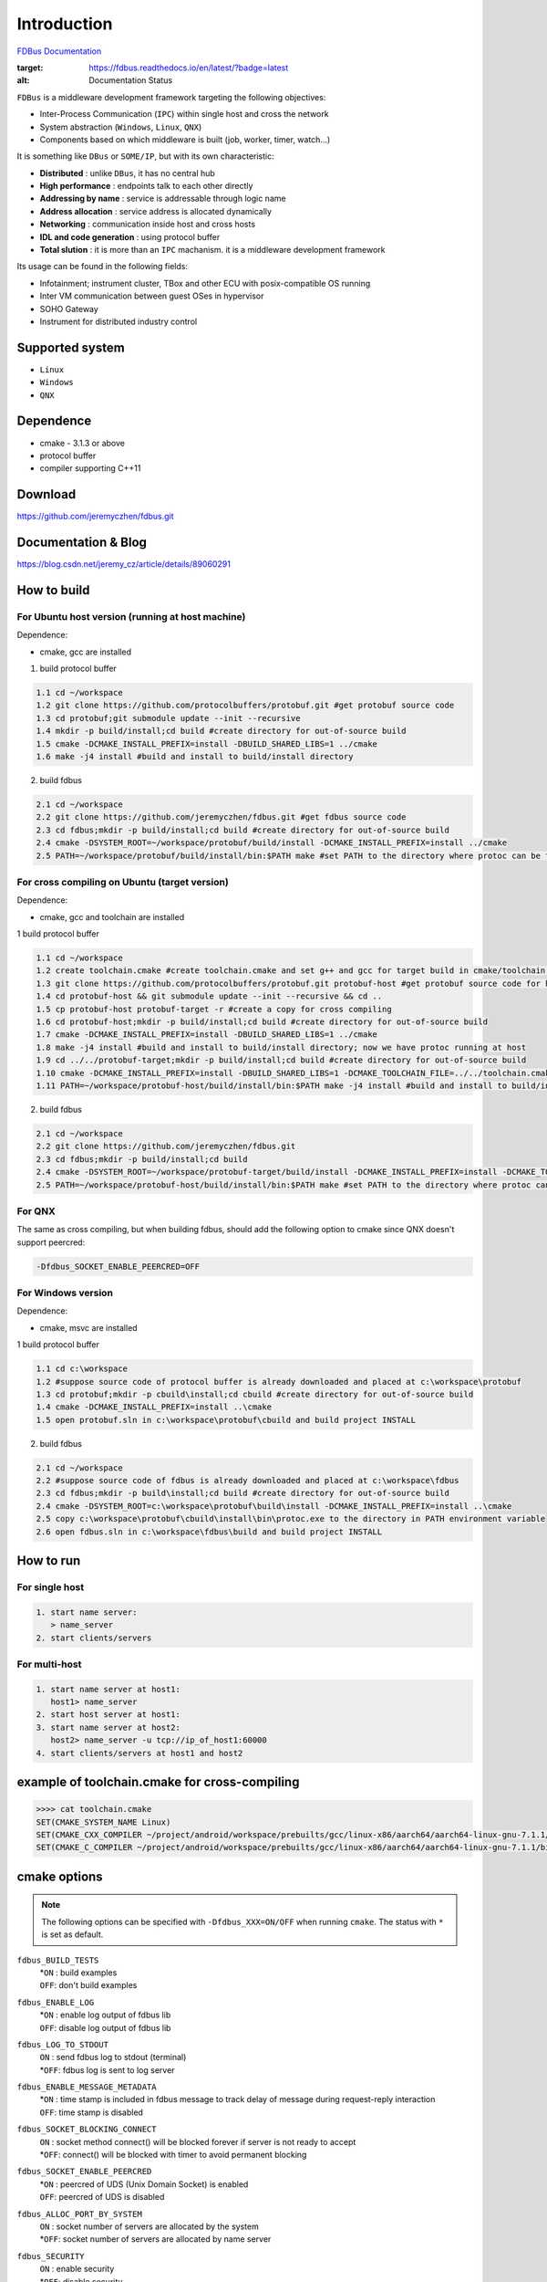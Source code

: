 Introduction
============

`FDBus Documentation <https://fdbus.readthedocs.io/en/latest/?badge=latest>`_

.. image:: https://readthedocs.org/projects/fdbus/badge/?version=latest

.. image:: https://readthedocs.org/projects/fdbus/badge/?version=latest
:target: https://fdbus.readthedocs.io/en/latest/?badge=latest
:alt: Documentation Status

``FDBus`` is a middleware development framework targeting the following objectives:

- Inter-Process Communication (``IPC``) within single host and cross the network
- System abstraction (``Windows``, ``Linux``, ``QNX``)
- Components based on which middleware is built (job, worker, timer, watch...)

It is something like ``DBus`` or ``SOME/IP``, but with its own characteristic:

- **Distributed** : unlike ``DBus``, it has no central hub
- **High performance** : endpoints talk to each other directly
- **Addressing by name** : service is addressable through logic name
- **Address allocation** : service address is allocated dynamically
- **Networking** : communication inside host and cross hosts
- **IDL and code generation** : using protocol buffer
- **Total slution** : it is more than an ``IPC`` machanism. it is a middleware development framework

Its usage can be found in the following fields:

- Infotainment; instrument cluster, TBox and other ECU with posix-compatible OS running
- Inter VM communication between guest OSes in hypervisor
- SOHO Gateway
- Instrument for distributed industry control

Supported system
----------------

- ``Linux``
- ``Windows``
- ``QNX``

Dependence
----------
- cmake - 3.1.3 or above
- protocol buffer
- compiler supporting C++11

Download
--------
https://github.com/jeremyczhen/fdbus.git

Documentation & Blog
--------------------
https://blog.csdn.net/jeremy_cz/article/details/89060291

How to build
------------
For Ubuntu host version (running at host machine)
^^^^^^^^^^^^^^^^^^^^^^^^^^^^^^^^^^^^^^^^^^^^^^^^^

Dependence:

- cmake, gcc are installed

1. build protocol buffer

.. code-block:: bash

   1.1 cd ~/workspace
   1.2 git clone https://github.com/protocolbuffers/protobuf.git #get protobuf source code
   1.3 cd protobuf;git submodule update --init --recursive
   1.4 mkdir -p build/install;cd build #create directory for out-of-source build
   1.5 cmake -DCMAKE_INSTALL_PREFIX=install -DBUILD_SHARED_LIBS=1 ../cmake
   1.6 make -j4 install #build and install to build/install directory

2. build fdbus

.. code-block:: bash

   2.1 cd ~/workspace
   2.2 git clone https://github.com/jeremyczhen/fdbus.git #get fdbus source code
   2.3 cd fdbus;mkdir -p build/install;cd build #create directory for out-of-source build
   2.4 cmake -DSYSTEM_ROOT=~/workspace/protobuf/build/install -DCMAKE_INSTALL_PREFIX=install ../cmake
   2.5 PATH=~/workspace/protobuf/build/install/bin:$PATH make #set PATH to the directory where protoc can be found

For cross compiling on Ubuntu (target version)
^^^^^^^^^^^^^^^^^^^^^^^^^^^^^^^^^^^^^^^^^^^^^^

Dependence:

- cmake, gcc and toolchain are installed

1 build protocol buffer

.. code-block:: bash

   1.1 cd ~/workspace
   1.2 create toolchain.cmake #create toolchain.cmake and set g++ and gcc for target build in cmake/toolchain.cmake (see below)
   1.3 git clone https://github.com/protocolbuffers/protobuf.git protobuf-host #get protobuf source code for host build
   1.4 cd protobuf-host && git submodule update --init --recursive && cd ..
   1.5 cp protobuf-host protobuf-target -r #create a copy for cross compiling
   1.6 cd protobuf-host;mkdir -p build/install;cd build #create directory for out-of-source build
   1.7 cmake -DCMAKE_INSTALL_PREFIX=install -DBUILD_SHARED_LIBS=1 ../cmake
   1.8 make -j4 install #build and install to build/install directory; now we have protoc running at host
   1.9 cd ../../protobuf-target;mkdir -p build/install;cd build #create directory for out-of-source build
   1.10 cmake -DCMAKE_INSTALL_PREFIX=install -DBUILD_SHARED_LIBS=1 -DCMAKE_TOOLCHAIN_FILE=../../toolchain.cmake ../cmake
   1.11 PATH=~/workspace/protobuf-host/build/install/bin:$PATH make -j4 install #build and install to build/install directory

2. build fdbus

.. code-block:: bash

   2.1 cd ~/workspace
   2.2 git clone https://github.com/jeremyczhen/fdbus.git
   2.3 cd fdbus;mkdir -p build/install;cd build
   2.4 cmake -DSYSTEM_ROOT=~/workspace/protobuf-target/build/install -DCMAKE_INSTALL_PREFIX=install -DCMAKE_TOOLCHAIN_FILE=../../toolchain.cmake ../cmake
   2.5 PATH=~/workspace/protobuf-host/build/install/bin:$PATH make #set PATH to the directory where protoc can be found

For QNX
^^^^^^^

The same as cross compiling, but when building fdbus, should add the following option to cmake since QNX doesn't support peercred:

.. code-block:: bash

   -Dfdbus_SOCKET_ENABLE_PEERCRED=OFF

For Windows version
^^^^^^^^^^^^^^^^^^^

Dependence:

- cmake, msvc are installed

1 build protocol buffer

.. code-block:: bash

   1.1 cd c:\workspace
   1.2 #suppose source code of protocol buffer is already downloaded and placed at c:\workspace\protobuf
   1.3 cd protobuf;mkdir -p cbuild\install;cd cbuild #create directory for out-of-source build
   1.4 cmake -DCMAKE_INSTALL_PREFIX=install ..\cmake
   1.5 open protobuf.sln in c:\workspace\protobuf\cbuild and build project INSTALL

2. build fdbus

.. code-block:: bash

   2.1 cd ~/workspace
   2.2 #suppose source code of fdbus is already downloaded and placed at c:\workspace\fdbus
   2.3 cd fdbus;mkdir -p build\install;cd build #create directory for out-of-source build
   2.4 cmake -DSYSTEM_ROOT=c:\workspace\protobuf\build\install -DCMAKE_INSTALL_PREFIX=install ..\cmake
   2.5 copy c:\workspace\protobuf\cbuild\install\bin\protoc.exe to the directory in PATH environment variable
   2.6 open fdbus.sln in c:\workspace\fdbus\build and build project INSTALL

How to run
----------
For single host
^^^^^^^^^^^^^^^

.. code-block:: bash

   1. start name server:
      > name_server
   2. start clients/servers

For multi-host
^^^^^^^^^^^^^^

.. code-block:: bash

   1. start name server at host1:
      host1> name_server
   2. start host server at host1:
   3. start name server at host2:
      host2> name_server -u tcp://ip_of_host1:60000
   4. start clients/servers at host1 and host2

example of toolchain.cmake for cross-compiling
----------------------------------------------

.. code-block:: bash

   >>>> cat toolchain.cmake
   SET(CMAKE_SYSTEM_NAME Linux)
   SET(CMAKE_CXX_COMPILER ~/project/android/workspace/prebuilts/gcc/linux-x86/aarch64/aarch64-linux-gnu-7.1.1/bin/aarch64-linux-gnu-g++)
   SET(CMAKE_C_COMPILER ~/project/android/workspace/prebuilts/gcc/linux-x86/aarch64/aarch64-linux-gnu-7.1.1/bin/aarch64-linux-gnu-gcc)

cmake options
-------------

.. note::

   The following options can be specified with ``-Dfdbus_XXX=ON/OFF`` when running ``cmake``.
   The status with ``*`` is set as default.

``fdbus_BUILD_TESTS``
 | *``ON`` : build examples
 | ``OFF``: don't build examples
``fdbus_ENABLE_LOG``
 | *``ON`` : enable log output of fdbus lib
 | ``OFF``: disable log output of fdbus lib
``fdbus_LOG_TO_STDOUT``
 | ``ON`` : send fdbus log to stdout (terminal)
 | *``OFF``: fdbus log is sent to log server
``fdbus_ENABLE_MESSAGE_METADATA``
 | *``ON`` : time stamp is included in fdbus message to track delay of message during request-reply interaction
 | ``OFF``: time stamp is disabled
``fdbus_SOCKET_BLOCKING_CONNECT``
 | ``ON`` : socket method connect() will be blocked forever if server is not ready to accept
 | *``OFF``: connect() will be blocked with timer to avoid permanent blocking
``fdbus_SOCKET_ENABLE_PEERCRED``
 | *``ON`` : peercred of UDS (Unix Domain Socket) is enabled
 | ``OFF``: peercred of UDS is disabled
``fdbus_ALLOC_PORT_BY_SYSTEM``
 | ``ON`` : socket number of servers are allocated by the system
 | *``OFF``: socket number of servers are allocated by name server
``fdbus_SECURITY``
 | ``ON`` : enable security
 | *``OFF``: disable security

.. note::

   The following options can be specified with 
   ``-DMACRO_DEF='VARIABLE=value;VARIABLE=value'``

``FDB_CFG_SOCKET_PATH``
 | specify directory of UDS file
 | default: /tmp

``CONFIG_SOCKET_CONNECT_TIMEOUT``
 | specify timeout of connect() when connect to socket server in ms. 
   "``0``" means block forever.
 | default: 2000

Security concept
----------------
Authentication of client:
^^^^^^^^^^^^^^^^^^^^^^^^^

 | 1. server registers its name to ``name server``;
 | 2. ``name server`` reply with URL and token;
 | 3. server binds to the URL and holds the token;
 | 4. client requests name resolution from ``name server``;
 | 5. ``name server`` authenticate client by checking peercred
   (``SO_PEERCRED`` option of socket), including ``UID``, ``GID`` of the client
 | 6. if success, ``name server`` gives URL and token of requested server to
   the client
 | 7. client connects to the server with URL followed by sending the token 
   to the server
 | 8. server verify the token and grant the connection if pass; 
   for unauthorized client, since it does not have a valid token, server will 
   drop the connection 
 | 9. ``name server`` can assign multiple tokens to server but only send one 
   of them to the client according to security level of the client

Authenication of host
^^^^^^^^^^^^^^^^^^^^^

TBD


